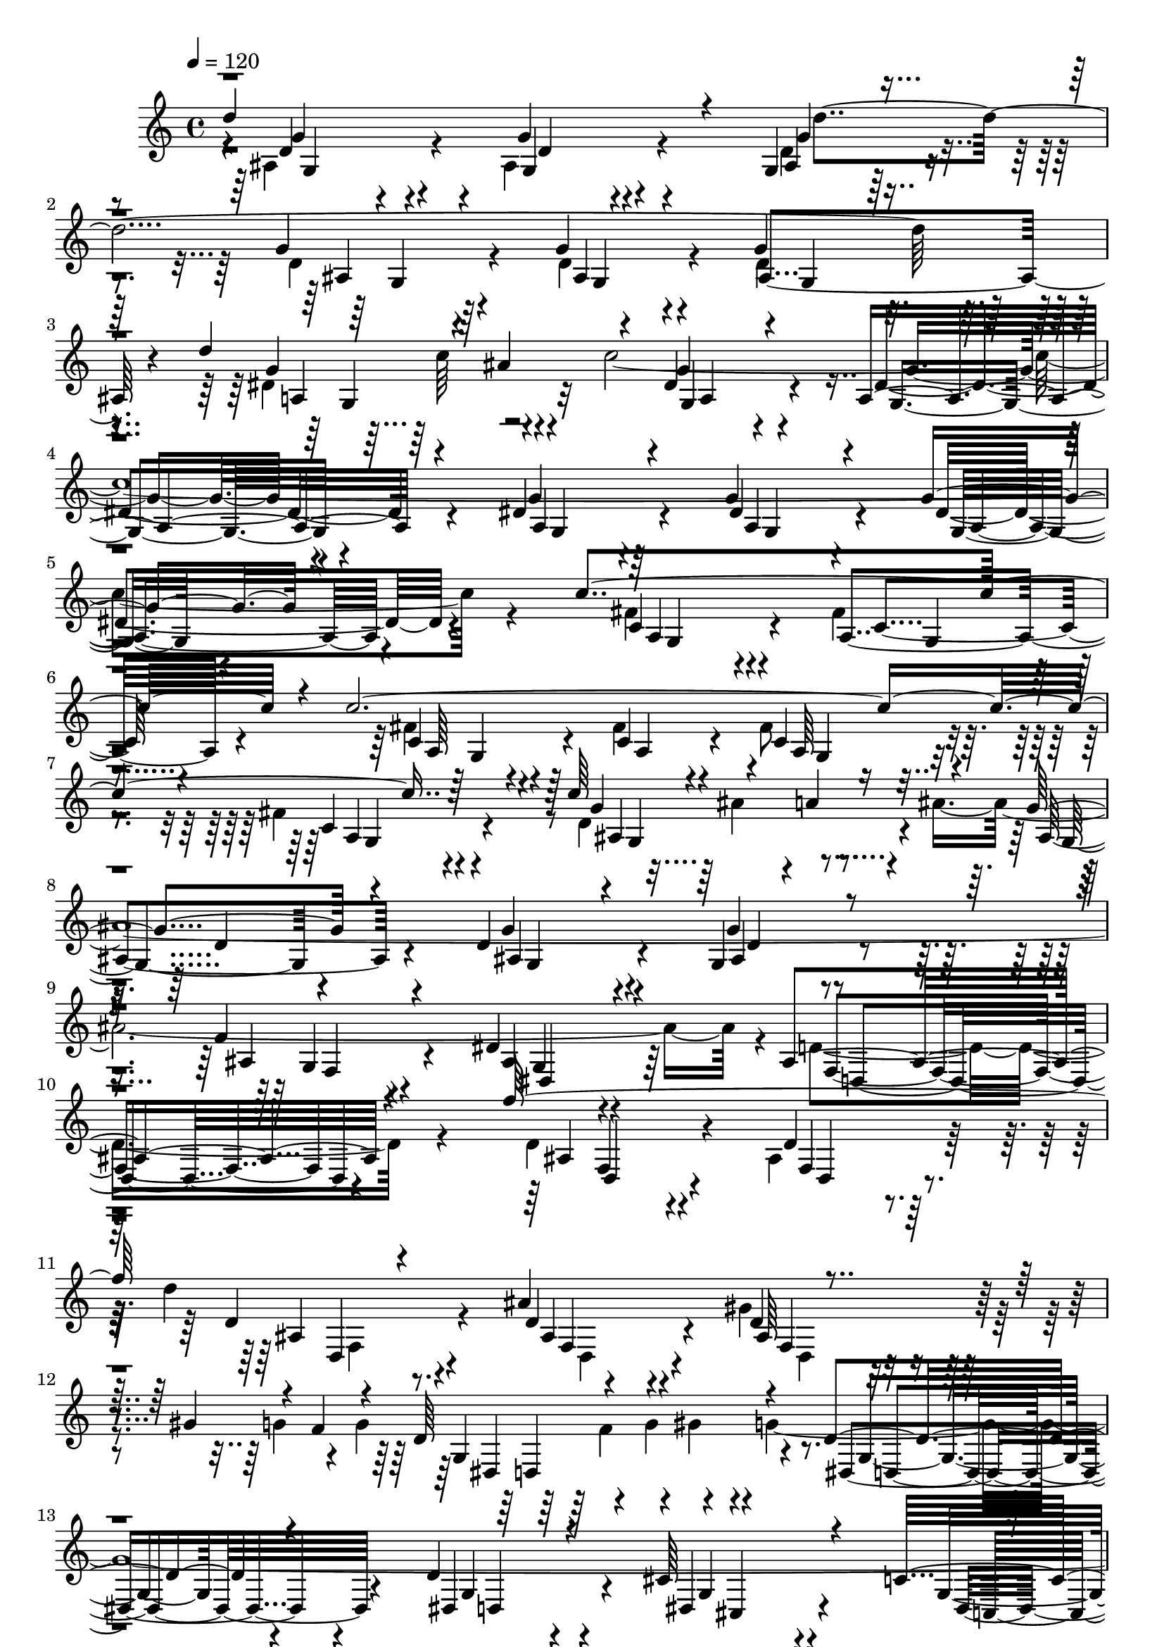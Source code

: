 % Lily was here -- automatically converted by C:\Program Files (x86)\LilyPond\usr\bin\midi2ly.py from C:\1\149.MID
\version "2.14.0"

\layout {
  \context {
    \Voice
    \remove "Note_heads_engraver"
    \consists "Completion_heads_engraver"
    \remove "Rest_engraver"
    \consists "Completion_rest_engraver"
  }
}

trackAchannelA = {


  \key c \major
    
  \time 4/4 
  

  \key c \major
  
  \tempo 4 = 120 
  
}

trackAchannelB = \relative c {
  \voiceThree
  d''4*1358/480 r4*93/480 g,,4*293/480 r4*370/480 g'4*336/480 r4*326/480 g4*364/480 
  r4*282/480 g4*322/480 r64*13 d'4*308/480 r4*114/480 ais4*306/480 
  r4*88/480 g4*378/480 r4*306/480 a,4*358/480 r4*274/480 dis4*354/480 
  r4*332/480 g4*294/480 r4*376/480 g4*202/480 r4*654/480 c4*1222/480 
  r4*212/480 c4*2298/480 r4*370/480 c64*11 r4*134/480 a4*266/480 
  r4*122/480 g4*428/480 r4*244/480 d4*370/480 r4*366/480 g,4*292/480 
  r4*382/480 f'4*311/480 r4*361/480 dis4*514/480 r4*244/480 ais4*532/480 
  r4*354/480 f''64*55 r4*386/480 ais,4*856/480 r4*428/480 gis4*328/480 
  r4*104/480 f4*194/480 r4*84/480 d64*21 r4*204/480 d4*492/480 
  r4*202/480 d4*374/480 r4*348/480 cis64*17 r4*284/480 c4*468/480 
  r4*384/480 b4*448/480 r4*316/480 d'4*1188/480 r4*250/480 b4*368/480 
  r4*272/480 b,,4*408/480 r4*304/480 b4*744/480 r4*114/480 f''32*5 
  r4*118/480 d4*212/480 r4*160/480 b4*522/480 r16 dis4*3286/480 
  r4*518/480 fis4*306/480 r4*368/480 fis4*376/480 r4*298/480 fis4*368/480 
  r64*9 fis4*436/480 r4*276/480 d,4*378/480 r4*276/480 c4*482/480 
  r4*280/480 a4*422/480 r4*322/480 a4*282/480 r4*176/480 c4*294/480 
  r4*196/480 g''4*352/480 r4*382/480 g4*260/480 r4*466/480 d4*736/480 
  r4*628/480 cis'4*327/480 r4*353/480 cis4*374/480 r4*260/480 cis4*424/480 
  r4*244/480 cis4*518/480 r4*202/480 a,4*336/480 r4*318/480 g8. 
  r4*288/480 d''4*402/480 r4*352/480 c,4*504/480 r4*276/480 ais'4*662/480 
  r4*166/480 d4*647/480 r4*177/480 cis4*711/480 r4*161/480 d,64*27 
  r4*244/480 a'4*456/480 r4*244/480 d,4*414/480 r4*268/480 g32*5 
  r4*460/480 d64*15 r4*312/480 a'4*442/480 r4*5/480 c128*15 r4*282/480 c4*542/480 
  r4*378/480 b4*428/480 r4*328/480 ais4*522/480 r4*372/480 a4*670/480 
  r4*214/480 d4*306/480 r4*106/480 b4*212/480 r4*288/480 e,4*768/480 
  r4*372/480 d'4*464/480 r4*204/480 d,,4*294/480 r4*182/480 c4*244/480 
  r4*176/480 ais4*305/480 r4*149/480 a,4*288/480 r4*162/480 g4*308/480 
  r4*216/480 f4*362/480 r8 e4*428/480 r4*482/480 d'''4*1358/480 
  r4*1276/480 d'16*11 r4*336/480 d4*2620/480 r4*244/480 f4*550/480 
  r4*282/480 dis4*362/480 r4*334/480 dis,16*5 r4*200/480 ais'4*340/480 
  r4*422/480 dis,4*178/480 r32*9 dis4*166/480 r4*560/480 a'4*448/480 
  r4*252/480 a4*248/480 r4*464/480 f'4*1974/480 r4*166/480 c4*536/480 
  r4*214/480 dis4*456/480 r64*11 ais,4*358/480 r4*404/480 a4*557/480 
  r4*33/480 d'4*1640/480 r4*286/480 ais,4*412/480 r4*370/480 d'4*458/480 
  r4*290/480 dis,4*548/480 r4*132/480 d'4*406/480 r4*278/480 a4*556/480 
  r4*112/480 c4*496/480 r4*256/480 ais4*438/480 r4*294/480 c4*476/480 
  r64*7 g4*424/480 r4*306/480 ais4*522/480 r4*200/480 a4*434/480 
  r4*140/480 f4*846/480 r4*316/480 f8. r64*13 ais,4*430/480 r4*18/480 dis'4*226/480 
  r4*178/480 dis64*17 r64*9 c4*606/480 r4*94/480 dis4*562/480 r4*154/480 f,4*768/480 
  r4*278/480 f4*342/480 r4*418/480 ais,4*308/480 r4*98/480 dis'4*154/480 
  r4*232/480 dis4*456/480 r4*284/480 c4*536/480 r4*164/480 dis4*426/480 
  r4*282/480 f4*516/480 r4*282/480 c4*470/480 r4*206/480 g'4*432/480 
  r32*5 d4*400/480 r4*356/480 f4*446/480 r4*254/480 c4*538/480 
  r4*174/480 g'4*408/480 r4*368/480 d4*436/480 r4*308/480 f4*462/480 
  r4*244/480 ais,4. r4*117/480 c4*2371/480 r4*296/480 g'4*476/480 
  r4*84/480 
  | % 61
  g4*1818/480 r4*384/480 ais4*340/480 r4*46/480 a4*192/480 r4*114/480 dis,,4*348/480 
  f'4*190/480 r4*96/480 f4*306/480 r4*34/480 g64*5 r4*136/480 g4*312/480 
  r4*12/480 a4*178/480 r4*108/480 a4*362/480 r4*294/480 ais4*448/480 
  r4*286/480 a,4*426/480 r4*226/480 g'8. r4*264/480 c,4*402/480 
  r4*256/480 f4*432/480 r4*296/480 ais,4*718/480 r4*97/480 c4*3339/480 
  r4*80/480 ais,,4*430/480 r4*290/480 ais''4 r4*238/480 ais4*356/480 
  r4*326/480 ais4*372/480 r4*324/480 ais4*418/480 r4*278/480 ais4*786/480 
  r4*42/480 c,,4*3616/480 r4*646/480 fis'4*1868/480 r4*260/480 e4*296/480 
  r4*28/480 d16 r4*204/480 e4*334/480 r4*292/480 fis4*528/480 r4*102/480 d,,4*634/480 
  r4*128/480 fis''4*371/480 r4*287/480 fis4*462/480 r4*374/480 fis4*424/480 
  r4*194/480 ais,,4*374/480 r4*326/480 ais'4*424/480 r4*466/480 fis'1 
  r8 e4*354/480 r4*362/480 g,,4*1246/480 r4*164/480 fis''4*284/480 
  r4*628/480 a,4*358/480 r4*366/480 fis'4*364/480 r4*16/480 c,4*316/480 
  r4*124/480 c4*342/480 r4*320/480 ais4*402/480 r4*36/480 a4*370/480 
  r32 c4*338/480 r4*234/480 a64*7 r4*178/480 fis''4*1810/480 r4*324/480 g,4*126/480 
  r64*7 fis'4*138/480 r4*200/480 fis4*1774/480 r4*136/480 e4*392/480 
  r4*358/480 fis4*1778/480 r4*292/480 ais,4*522/480 r4*260/480 fis'4*440/480 
  r4*256/480 ais,,4*664/480 r4*354/480 e''4*76/480 r4*232/480 ais,64*17 
  r4*168/480 a4*286/480 r4*92/480 e'4*54/480 r4*280/480 e,,4*804/480 
  r4*24/480 fis''4*574/480 r4*272/480 g4*348/480 r4*18/480 gis4*126/480 
  r4*200/480 gis4*388/480 r4*304/480 a4*428/480 r4*354/480 d32*7 
  r32*5 cis4*434/480 r4*226/480 d4*374/480 r4*278/480 cis4*392/480 
  r4*298/480 d4*432/480 r4*272/480 cis4*378/480 r4*384/480 d4*418/480 
  r4*476/480 cis64*21 r4*18/480 g,,4*190/480 r4*58/480 g'4*108/480 
  r4*18/480 ais4*530/480 r4*248/480 cis'4*204/480 r4*178/480 cis4*402/480 
  r4*332/480 d4*424/480 r4*332/480 cis4*324/480 r4*308/480 d4*322/480 
  r4*16/480 cis64*5 r4*174/480 cis4*418/480 r4*58/480 g,,4*220/480 
  r4*66/480 dis'4*116/480 r4*6/480 a'4*178/480 r4*34/480 d4*296/480 
  r4*162/480 b4*538/480 r4*312/480 c'4*112/480 r4*228/480 c4*332/480 
  r4*3/480 b4*71/480 r4*248/480 dis,4*272/480 r4*72/480 c'4*80/480 
  r4*248/480 dis,4*214/480 r4*146/480 b'4*78/480 r4*262/480 dis,4*200/480 
  r4*218/480 c'4*940/480 r4*44/480 b4*74/480 r4*276/480 dis,4*382/480 
  r4*338/480 c'4*366/480 r4*58/480 b4*78/480 r4*242/480 b4*324/480 
  r4*52/480 c4*66/480 r4*276/480 c4*322/480 r4*8/480 b4*77/480 
  r4*299/480 b4*414/480 r4*20/480 c4*1452/480 r4*282/480 a4*412/480 
  r32*5 ais4*376/480 r4*293/480 a4*325/480 r4*8/480 ais4*148/480 
  r4*220/480 ais4*282/480 r4*68/480 a4*114/480 r4*266/480 a4*414/480 
  r4*106/480 d,,,4*706/480 r4*370/480 e'''4*190/480 r4*202/480 e4*250/480 
  r4*250/480 f4*62/480 r4*274/480 f4*304/480 r4*320/480 e4*488/480 
  r4*278/480 f4*414/480 r4*260/480 e4*176/480 r4*196/480 f4*38/480 
  r4*118/480 dis,,,4*528/480 r64*11 a'''4*154/480 r4*232/480 a4*204/480 
  r4*68/480 g,4*156/480 r4*28/480 gis4*170/480 r4*6/480 g4*2252/480 
  r4*356/480 g'4*56/480 r4*168/480 b,,,4*552/480 r4*324/480 cis'''4*226/480 
  r4*144/480 cis4*440/480 r4*342/480 d4*358/480 r4*296/480 cis4*352/480 
  r4*276/480 d4*456/480 r64*9 cis4*404/480 r4*46/480 f,,4*38/480 
  r4*14/480 d''4*44/480 r4*256/480 c,,,4*226/480 r4*326/480 dis'4*230/480 
  r4*32/480 d32. r4*102/480 fis'4*296/480 r4*26/480 g4*168/480 
  r4*80/480 dis,4*2688/480 r4*40/480 dis'4*462/480 r4*136/480 c,4*538/480 
  r4*352/480 d4*692/480 r4*6/480 a'4*458/480 r8 a4*372/480 r4*278/480 cis,4*644/480 
  r4*46/480 g''4*244/480 r4*68/480 fis4*368/480 r4*308/480 g4*248/480 
  r4*104/480 fis,4*162/480 r4*106/480 g' r4*78/480 fis4*170/480 
  r32. dis,4*786/480 r4*640/480 ais'4*408/480 r4*252/480 ais4*328/480 
  r4*408/480 b4*646/480 r4*84/480 d4*290/480 r4*352/480 gis,4*544/480 
  r4*70/480 g4*676/480 r4*10/480 d'4*200/480 r4*128/480 d'4*244/480 
  r4*132/480 c4*194/480 r4*116/480 b4*224/480 r4*98/480 d4*284/480 
  r4*108/480 c4*184/480 r4*132/480 b4*236/480 r4*76/480 c4*254/480 
  r4*22/480 gis,4*674/480 r4*644/480 dis'4*548/480 r4*108/480 dis4*146/480 
  r4*560/480 c4*2616/480 r4*218/480 dis,4*344/480 d'4*254/480 r4*76/480 c4*232/480 
  r4*104/480 g''4*502/480 r4*182/480 a,,4*242/480 r4*110/480 ais4*106/480 
  r4*290/480 g''64*21 r4*156/480 d,4*288/480 r4*80/480 c4*368/480 
  r4*114/480 g''4*722/480 r4*102/480 fis4*558/480 r4*122/480 g4*296/480 
  r4*64/480 g,4*902/480 r4*218/480 g4*374/480 r4*348/480 g4*538/480 
  r4*182/480 g4*354/480 r4*418/480 d'4*528/480 r4*206/480 d4*518/480 
  r4*418/480 f4*588/480 r4*398/480 e4*454/480 r4*446/480 dis4*656/480 
  r4*456/480 ais,4*494/480 r4*602/480 g''4*386/480 r4*118/480 e4*244/480 
  r4*634/480 a,4*682/480 r32*11 g'4*976/480 r4*666/480 d,4*864/480 
  r4*316/480 d,4*404/480 r4*202/480 c,4*448/480 r4*266/480 ais''4*1622/480 
  r4*1312/480 g,4*4448/480 
}

trackAchannelBvoiceB = \relative c {
  \voiceTwo
  r4*8/480 ais'4*550/480 r4*246/480 ais4*412/480 r4*236/480 d4*298/480 
  r4*368/480 d4*338/480 r64*11 d4*352/480 r4*290/480 d4*328/480 
  r4*404/480 dis4*500/480 r4*134/480 c'4*3148/480 r4*544/480 fis,4*446/480 
  r4*280/480 fis4*378/480 r4*346/480 fis4*310/480 r64*11 fis4*310/480 
  r4*320/480 fis8 r4*468/480 fis4*170/480 r4*522/480 d4*402/480 
  r4*232/480 ais'4*3684/480 r4*36/480 d,4*554/480 r4*336/480 d4*394/480 
  r4*324/480 ais4*392/480 r64*9 d'4*830/480 r4*462/480 gis,4*486/480 
  r4*408/480 g4*202/480 r4*124/480 g4*244/480 r4*194/480 g4*152/480 
  r4*156/480 g4*3244/480 r4*28/480 g,4*426/480 r4*368/480 g4*272/480 
  r4*458/480 b4*303/480 r4*63/480 b'4*212/480 r4*108/480 b,4*341/480 
  r4*293/480 g4*436/480 r4*280/480 g4*670/480 r4*412/480 dis'4*222/480 
  r4*154/480 dis4*262/480 r4*6/480 d4*256/480 r4*137/480 f4*281/480 
  r4*6/480 b,4*392/480 r4*262/480 d4*437/480 r4*215/480 d4*464/480 
  r4*380/480 c4*410/480 r4*434/480 c,4*3062/480 r64*11 fis'4*614/480 
  r4*50/480 g4*556/480 r4*216/480 g,4*526/480 r4*202/480 g4*638/480 
  r4*24/480 ais,4*1742/480 r4*12/480 g'4*182/480 r4*512/480 g4*3034/480 
  r4*319/480 cis'4*393/480 r4*258/480 d4*442/480 r4*208/480 e,,4*424/480 
  r4*332/480 d''4*546/480 r4*238/480 a,4*396/480 r4*432/480 e'4*574/480 
  r4*254/480 a4*564/480 r4*130/480 d4*138/480 r4*166/480 a32*11 
  r4*272/480 d,4*376/480 r4*324/480 g4*406/480 r4*276/480 d4*302/480 
  r4*446/480 fis,4*1712/480 r4*22/480 g'4*588/480 r4*334/480 d4*458/480 
  r4*290/480 cis4*718/480 r4*162/480 f,4*430/480 r4*468/480 e'4*722/480 
  r16. a4*492/480 r4*24/480 d4*322/480 r4*299/480 f,4*443/480 r4*236/480 d,,4*290/480 
  r4*172/480 d''4*504/480 r4*378/480 a,4*254/480 r4*190/480 g4*294/480 
  r4*234/480 f4*334/480 r4*265/480 e4*403/480 r4*526/480 d4*1044/480 
  r4*1606/480 ais'''4*498/480 r4*396/480 ais4*362/480 r4*386/480 ais4*344/480 
  r4*394/480 ais4*290/480 r4*416/480 ais8. r4*322/480 ais4*304/480 
  r4*458/480 g4*526/480 r4*280/480 c,4*274/480 r4*52/480 d'4*134/480 
  r4*214/480 ais,4*618/480 r4*212/480 g'4*278/480 r4*454/480 ais4*254/480 
  r4*464/480 ais4*236/480 r4*496/480 dis,8. r4*337/480 f4*131/480 
  r4*616/480 a4*380/480 r4*328/480 a4*382/480 r4*310/480 f4*186/480 
  r4*538/480 a4*384/480 r4*366/480 ais,4*512/480 r4*254/480 d'4*362/480 
  r4*398/480 f,4*670/480 r4*186/480 ais4*454/480 r4*288/480 dis,4*508/480 
  r4*40/480 dis'4*820/480 r4*342/480 dis,4*542/480 r4*198/480 c'4*438/480 
  r4*256/480 d,4*468/480 r4*208/480 d4*508/480 r4*160/480 ais4*554/480 
  r4*198/480 g'4*426/480 r4*312/480 c,64*17 r4*170/480 c4*502/480 
  r4*238/480 dis,4*448/480 r4*282/480 c'4*496/480 r4*296/480 ais4*634/480 
  r4*290/480 ais4*424/480 r4*320/480 f'4*602/480 r4*274/480 ais,4*552/480 
  r4*224/480 f'4*546/480 r4*146/480 ais,4*468/480 r4*424/480 ais4*562/480 
  r4*301/480 ais4*249/480 r4*508/480 f'4*424/480 r4*416/480 g4*518/480 
  r4*188/480 f4*486/480 r4*212/480 ais,4*372/480 r4*332/480 ais4*584/480 
  r4*216/480 a4*378/480 r32*5 g'4*524/480 r4*196/480 ais,4*514/480 
  r4*243/480 ais4*607/480 r4*104/480 f'4*266/480 r4*64/480 g'4*200/480 
  r16. g,4*472/480 r4*302/480 ais,4*438/480 r4*304/480 f'4*546/480 
  r4*170/480 e4*688/480 r4*152/480 ais4*524/480 r4*262/480 ais4*790/480 
  r4*688/480 f4*58/480 r64*17 dis,,4*246/480 r4*140/480 ais''4*88/480 
  r4*674/480 ais'4*440/480 r4*234/480 ais,4*652/480 r4*116/480 ais'64*19 
  r4*108/480 a'4*412/480 r4*232/480 a,4*396/480 r4*222/480 ais64*15 
  r4*168/480 a4*444/480 r4*205/480 ais4*625/480 r4*109/480 a'4*385/480 
  r4*268/480 ais,4*283/480 r4*35/480 c4*110/480 r4*206/480 a,32*11 
  r4*4/480 ais4*424/480 r4*292/480 ais4*882/480 r4*680/480 ais'4*506/480 
  r4*236/480 dis,4*668/480 r4*228/480 dis4*322/480 r4*86/480 ais'4*1074/480 
  r4*280/480 d,4*466/480 r4*250/480 d4*282/480 r4*404/480 d4*298/480 
  r4*404/480 d4*348/480 r4*335/480 f4*612/480 r4*963/480 a32*5 
  r4*350/480 a4*342/480 r4*318/480 a4*288/480 r4*380/480 a4*250/480 
  r4*522/480 dis,4*290/480 r4*482/480 d4*351/480 r4*391/480 a4*158/480 
  r4*506/480 a4*184/480 r4*192/480 e'4*122/480 r4*222/480 a,4*142/480 
  r4*500/480 d,4*1004/480 r4*76/480 g'4*946/480 r4*10/480 a,4*340/480 
  r4*302/480 a4*476/480 r8. c,4*340/480 r4*310/480 e'4*382/480 
  r4*276/480 e4*392/480 r4*14/480 g,,4*526/480 r4*8/480 d4*3069/480 
  r4*119/480 fis''4*284/480 r4*138/480 a4*402/480 r4*276/480 d,,,4*610/480 
  r4*248/480 fis''4*370/480 r4*356/480 a,4*408/480 
  | % 80
  r4*416/480 fis'32*7 r4*272/480 e4*498/480 r4*348/480 e4*492/480 
  r4*470/480 d,,4*1564/480 r4*154/480 e''4*148/480 r4*254/480 e4*374/480 
  r4*306/480 a,,4*1296/480 g4*1344/480 r4*26/480 fis4*1118/480 
  r4*186/480 ais'64*17 r4*250/480 e'4*344/480 r4*8/480 fis4*110/480 
  r4*322/480 a,4*492/480 r4*208/480 g4*452/480 r4*170/480 a64*13 
  r4*326/480 g,4*654/480 r4*4/480 fis''4*380/480 r64*11 d4*350/480 
  r4*32/480 fis4*174/480 r4*294/480 a,4*436/480 r4*2/480 g'4*172/480 
  r4*246/480 fis4*414/480 r4*284/480 d64*13 r4*294/480 d4*406/480 
  r4*352/480 dis4*478/480 r4*238/480 dis4*502/480 r4*160/480 gis4*478/480 
  r4*166/480 gis4*522/480 r4*176/480 a4*440/480 r4*262/480 a4*354/480 
  r4*4/480 d4*194/480 r4*204/480 fis,4*560/480 r4*356/480 fis4*1338/480 
  r4*848/480 g4*402/480 r4*326/480 ais64*15 r4*298/480 ais4*274/480 
  r4*28/480 d4*116/480 r4*230/480 ais4*214/480 r4*456/480 ais4*364/480 
  r64*7 c,,4*176/480 r4*586/480 c'4*134/480 r4*156/480 b'4*58/480 
  r4*92/480 c,4*2944/480 r4*31/480 b'4*233/480 r4*232/480 g,,4*636/480 
  r4*656/480 b''4*394/480 r4*310/480 dis,4*248/480 r4*498/480 dis4*228/480 
  r4*490/480 dis4*172/480 r4*534/480 dis4*226/480 r4*320/480 g,,4*442/480 
  r4*56/480 c'4*432/480 r4*54/480 a64*9 r4*363/480 d4*423/480 r4*298/480 g4*436/480 
  r4*232/480 g4*290/480 r4*408/480 g4*436/480 r4*306/480 g4*302/480 
  r4*88/480 ais4*72/480 r4*98/480 f,,64*23 r4*721/480 ais''4*409/480 
  r4*436/480 ais4*202/480 r4*84/480 e'4*162/480 r4*190/480 ais,4*354/480 
  r4*54/480 f'4*124/480 r4*228/480 ais,4*286/480 r4*80/480 e'4*138/480 
  r4*166/480 ais,4*82/480 r4*526/480 ais,,4*464/480 r4*312/480 g'4*380/480 
  r4*3/480 fis4*303/480 r4*88/480 ais'4*142/480 r64*7 ais8 r4*108/480 a4*158/480 
  r4*182/480 ais,4*282/480 r4*74/480 ais'4*132/480 r4*184/480 ais4*352/480 
  r4*348/480 fis4*372/480 r4*338/480 d,,64*17 r4*688/480 g''4*368/480 
  r4*32/480 d'4*144/480 r8 b4*76/480 r4*208/480 cis4*202/480 r4*170/480 b4*322/480 
  g,64*7 r4*102/480 g'4*514/480 r4*218/480 b4*338/480 r4*438/480 gis,,4*66/480 
  r4*74/480 c4*218/480 r4*308/480 fis'4*144/480 r4*200/480 g,4*454/480 
  r4*252/480 g'32*7 r4*284/480 fis4*342/480 r4*28/480 g4*162/480 
  r4*172/480 g4*356/480 r4*354/480 d64*13 r4*414/480 c,,4*680/480 
  r4*488/480 a''4*314/480 r8. dis,4*738/480 r4*624/480 a'4*198/480 
  r4*134/480 a'4*256/480 r4*104/480 g,4*132/480 r4*175/480 fis4*157/480 
  r4*84/480 ais,,4*264/480 r4*171/480 g''4*139/480 r64*7 fis'4*260/480 
  r4*16/480 g,4*48/480 r4*212/480 g'4*134/480 r4*62/480 ais,4*494/480 
  r4*264/480 ais64*13 r4*282/480 cis,4*596/480 r4*56/480 d4*372/480 
  r4*358/480 f,64*9 r4*24/480 b''4*2750/480 r4*340/480 c,4*152/480 
  r4*156/480 b4*114/480 r4*206/480 dis,,4*230/480 r4*156/480 c''4*128/480 
  r4*200/480 b4*166/480 r4*138/480 c4*94/480 r4*222/480 dis4*296/480 
  r4*92/480 c'32*35 r4*142/480 c,,4*2542/480 r4*292/480 dis' r4*48/480 fis4*368/480 
  r4*303/480 g128*37 r4*126/480 g'4*400/480 r4*354/480 a,4*672/480 
  r4*108/480 dis4*728/480 r4*126/480 a4*646/480 r16. a64*19 r4*214/480 dis,,4*3278/480 
  r4*316/480 g'4*498/480 r4*230/480 g4*184/480 r4*218/480 f'4*282/480 
  r4*266/480 g,64*25 r4*228/480 ais4*666/480 r4*252/480 a4*1122/480 
  r4*442/480 c,4*656/480 r4*12/480 d4*2516/480 r4*163/480 g64*13 
  r128*37 g,4*468/480 r4*222/480 ais4*902/480 r4*278/480 g'4*950/480 
  r4*370/480 g4*1646/480 r4*1288/480 g,,,4*5062/480 
}

trackAchannelBvoiceC = \relative c {
  r4*12/480 d'4*302/480 r4*498/480 g4*232/480 r4*408/480 ais,4*394/480 
  r4*280/480 ais4*380/480 r4*282/480 ais4*410/480 r4*230/480 ais4*426/480 
  r4*308/480 g'4*502/480 r4*286/480 dis4*398/480 r4*288/480 dis4*358/480 
  r4*282/480 g4*294/480 r64*13 dis4*344/480 r4*332/480 dis4*238/480 
  r4*624/480 c4*394/480 r4*356/480 a4*386/480 r4*320/480 c4*190/480 
  r4*442/480 c4*244/480 r4*386/480 c4*190/480 r4*516/480 c4*106/480 
  r4*580/480 g'4 r4*347/480 ais,4*437/480 r4*234/480 g'4*382/480 
  r4*362/480 g4*268/480 r4*402/480 ais,4*334/480 r4*350/480 ais4*358/480 
  r4*402/480 f4*498/480 r4*391/480 ais4*443/480 r4*282/480 d4*306/480 
  r4*372/480 d4*286/480 r8. d4*376/480 r4*284/480 d4*504/480 r4*804/480 g,4*602/480 
  r4*248/480 dis4*506/480 r4*178/480 dis4*534/480 r4*196/480 dis4*428/480 
  r4*352/480 g4*366/480 r4*488/480 d4*428/480 r4*368/480 b'4*226/480 
  r4*497/480 d,4*295/480 r4*400/480 d4*326/480 r4*299/480 b'4*429/480 
  r4*284/480 b4*734/480 r4*914/480 g4*496/480 r4*250/480 b,4*350/480 
  r4*326/480 g'4*368/480 r4*302/480 g64*11 r4*496/480 g4*364/480 
  r4*1168/480 a4*306/480 r4*362/480 a4*378/480 r32*5 a4*354/480 
  r4*284/480 d4*384/480 r4*336/480 a32*5 r4*28/480 c,8 r4*92/480 g'4*566/480 
  r4*208/480 g'4*466/480 r4*258/480 g4*588/480 r4*342/480 g,4*410/480 
  r4*338/480 d'4*280/480 r4*434/480 g4*792/480 r4*587/480 a4*292/480 
  r4*395/480 a4*338/480 r4*298/480 e4*284/480 r4*380/480 a4*410/480 
  r4*302/480 e4*374/480 r4*268/480 d4*470/480 r4*178/480 d4*580/480 
  r4*184/480 e4*536/480 r4*244/480 d'4*528/480 r4*298/480 a4*632/480 
  r4*196/480 e4*564/480 r4*532/480 ais,4*2586/480 r4*394/480 a'4*452/480 
  r4*316/480 d,4*188/480 r4*768/480 d4*488/480 r4*430/480 f4*504/480 
  r4*250/480 e4*896/480 r4*384/480 g,4*502/480 r4*28/480 a4*1994/480 
  r4*10/480 a'4*374/480 r4*766/480 c,,,4*292/480 r4*128/480 ais4*296/480 
  r4*176/480 d''4*608/480 r4*351/480 d4*895/480 r4*634/480 a4*1284/480 
  r4*1364/480 f'4*456/480 r4*456/480 d4*188/480 r4*552/480 ais64*9 
  r4*472/480 ais4*252/480 r4*456/480 f'64*9 r4*422/480 f16. r4*554/480 ais4*606/480 
  r4*201/480 ais,4*214/480 r4*459/480 c4*620/480 r4*214/480 dis4*232/480 
  r4*500/480 g4*198/480 r4*522/480 g4*204/480 r4*526/480 c,4*366/480 
  r4*340/480 c4*194/480 r4*546/480 f4*374/480 r4*332/480 dis4*216/480 
  r4*478/480 a'4*356/480 r4*367/480 f4*288/480 r128*31 ais4*566/480 
  r4*204/480 f4*460/480 r4*290/480 c'8 r4*166/480 dis4*196/480 
  r4*266/480 f,4*373/480 r4*363/480 ais,4*528/480 r4*385/480 g4*266/480 
  r4*93/480 ais'4*314/480 r4*122/480 c,4*448/480 r32*5 g4*366/480 
  r4*316/480 c4*454/480 r4*226/480 c4*517/480 r4*145/480 d4*557/480 
  r128*13 d4*542/480 r64*7 g,4*392/480 r32*5 ais4*546/480 r4*170/480 c4*404/480 
  r4*327/480 a128*29 r4*366/480 d,4*654/480 r4*268/480 d4*292/480 
  r4*454/480 d4*502/480 r4*362/480 g'4*582/480 r4*198/480 a,4*516/480 
  r16. g'4*478/480 r4*426/480 d,4*578/480 r4*292/480 d4*228/480 
  r4*520/480 d4*346/480 r4*486/480 dis4*494/480 r4*204/480 f4*638/480 
  r32 g'4*496/480 r64*7 f4*622/480 r4*190/480 f4*280/480 r4*32/480 g'4*196/480 
  r4*158/480 ais,,4*490/480 r4*228/480 g'4*564/480 r4*194/480 f4*530/480 
  r4*200/480 a,4*376/480 r4*316/480 ais4*436/480 r4*336/480 g'4*582/480 
  r4*168/480 ais,64*15 r4*256/480 ais4*880/480 f4*622/480 r4*126/480 c'4*496/480 
  r4*216/480 a'4*538/480 r4*226/480 a4*104/480 r4*856/480 g4*204/480 
  r4*552/480 g4*522/480 r4*158/480 dis4*342/480 r4*423/480 d'4*527/480 
  r4*148/480 c4*452/480 r4*198/480 f,4*460/480 r4*152/480 ais,4*704/480 
  r4*222/480 ais''4*226/480 r4*122/480 d,4*572/480 r4*166/480 c32*7 
  r4*232/480 g4*236/480 r4*391/480 f4*417/480 r4*238/480 f4*552/480 
  r4*177/480 g,4*782/480 r4*29/480 ais'4*558/480 r4*186/480 d,4*768/480 
  r4*871/480 f4*322/480 r4*369/480 ais,,,4*638/480 r4*448/480 f'''4*434/480 
  r4*274/480 f4*276/480 r4*408/480 f4*260/480 r4*456/480 f4*350/480 
  r4*313/480 d4*670/480 r4*923/480 dis4*232/480 r4*418/480 c4*196/480 
  r4*458/480 c4*206/480 r4*470/480 dis4*206/480 r4*552/480 a'4*222/480 
  r4*560/480 a,4*402/480 r4*326/480 d4*204/480 r4*463/480 d4*387/480 
  r4*982/480 g,,4*1214/480 r4*144/480 d'4*1818/480 r64*11 a'4*312/480 
  r4*344/480 d,4*1342/480 r64*7 a'4*514/480 r4*278/480 a4*182/480 
  r4*458/480 d4*434/480 r4*284/480 a64*11 r4*3/480 d4*95/480 r128*19 e4*389/480 
  r4*400/480 ais,4*916/480 r4*622/480 d4*348/480 r4*394/480 d4*426/480 
  r4*376/480 d4*310/480 r4*20/480 ais,4*216/480 r4*158/480 d4*110/480 
  r4*88/480 d4*1202/480 r4*412/480 a'4*402/480 r4*326/480 a4*272/480 
  r8. ais,4*1424/480 r4*6/480 a'4*383/480 r4*279/480 a4*218/480 
  r4*368/480 ais4*481/480 r4*167/480 ais4*590/480 r4*184/480 a4*398/480 
  r4*268/480 d4*314/480 r4*328/480 d,4*1892/480 r4*4/480 e'4*112/480 
  r8 e4*416/480 r4*186/480 fis4*440/480 r4*282/480 e4*312/480 r4*3/480 fis4*149/480 
  r4*190/480 d4*304/480 r4*408/480 ais4*526/480 r4*328/480 d4*514/480 
  r4*344/480 d4*310/480 r4*412/480 fis4*326/480 r64*11 fis4*484/480 
  r4*308/480 g4 r4*214/480 g4*334/480 r4*320/480 e4*428/480 r4*214/480 e4*436/480 
  r4*260/480 f4*484/480 r4*220/480 f4*516/480 r4*252/480 ais4*530/480 
  r4*386/480 ais4*1392/480 r32*13 ais4*366/480 r4*359/480 g4*369/480 
  r64 cis4*166/480 r4*194/480 g4*246/480 r4*396/480 g4*148/480 
  r4*528/480 g4*458/480 r4*1532/480 dis4*432/480 r4*275/480 dis4*311/480 
  r4*364/480 b'4*316/480 r4*334/480 c4*310/480 r4*430/480 a4*260/480 
  r4*218/480 a,,4*684/480 r4*606/480 a''4*352/480 r4*336/480 fis4*314/480 
  r4*432/480 a4*356/480 r4*356/480 a4*382/480 r4*336/480 a4*340/480 
  r4*230/480 ais,4*468/480 r4*286/480 ais'4*190/480 r4*174/480 a'4*228/480 
  r4*244/480 g4*416/480 r4*288/480 d4*396/480 r4*282/480 d4*152/480 
  r4*544/480 d4*218/480 r4*1162/480 ais,4*658/480 r4*676/480 d''8 
  r4*602/480 d4*68/480 r64*19 d4*78/480 r4*686/480 d4*72/480 r4*594/480 d4*64/480 
  r4*632/480 dis,4*414/480 r4*1396/480 ais'4*398/480 r4*290/480 a'4*176/480 
  r4*504/480 ais,4*338/480 r4*370/480 ais4*100/480 r4*650/480 g,4*456/480 
  r4*684/480 b''4*78/480 r4*724/480 g4*368/480 r4*272/480 b,8. 
  r4*272/480 b'4*320/480 r4*40/480 cis4*174/480 r4*194/480 f,4*378/480 
  r4*438/480 g,,4*174/480 r4*798/480 d'4*222/480 r4*144/480 f4*230/480 
  r4*114/480 g64*15 r4*260/480 g4*404/480 r4*302/480 c4*446/480 
  r4*260/480 g4*248/480 r4*566/480 fis4*2992/480 r128*35 a4*123/480 
  r4*258/480 d,4*158/480 r4*414/480 a''4*248/480 r4*528/480 ais,4*266/480 
  r4*314/480 a'32 r4*118/480 g4*2764/480 r4*702/480 g,4*488/480 
  r4*164/480 d'4*200/480 r16. b4*748/480 r128*11 fis128*45 r4*68/480 g4*208/480 
  r4*398/480 d'4*260/480 r4*452/480 dis4*232/480 r4*424/480 b'4*154/480 
  r4*66/480 d4*52/480 r4*104/480 c,4*1866/480 r4*962/480 fis'4*472/480 
  r16. fis,4*530/480 r4*130/480 fis4*426/480 r4*174/480 fis'4*430/480 
  r4*222/480 fis4*438/480 r8 c,4*222/480 r4*124/480 ais64*9 r4*61/480 a,4*277/480 
  r4*78/480 ais4*96/480 r4*302/480 f''4*358/480 r4*64/480 dis32*5 
  r4*58/480 g'4*650/480 r4*206/480 d4*582/480 r4*248/480 d4*386/480 
  r4*506/480 dis,4*3368/480 r4*132/480 b4*1670/480 r4*6/480 c4*3006/480 
  r4*1062/480 a'4*1054/480 r4*348/480 d4*544/480 r4*781/480 d4*798/480 
  r4*142/480 g,,,4*253/480 r4*438/480 f'4*338/480 r4*260/480 dis,4*382/480 
  r4*200/480 ais''4*982/480 r4*344/480 ais,4*586/480 r4*436/480 a4*624/480 
  r4*1282/480 g''64*169 
}

trackAchannelBvoiceD = \relative c {
  r4*12/480 g''4*474/480 r4*328/480 g,4*304/480 r4*334/480 g'4*404/480 
  r4*278/480 g,4*325/480 r4*337/480 g4*408/480 r4*228/480 g4*380/480 
  r4*362/480 a4*496/480 r32*5 g4*316/480 r4*352/480 g4*304/480 
  r4*336/480 a4*358/480 r4*326/480 a4*342/480 r4*336/480 g16 r4*756/480 a4*430/480 
  r4*312/480 c4*350/480 r4*352/480 a64*11 r4*298/480 a4*314/480 
  r4*320/480 a64*7 r4*494/480 a4*188/480 r4*497/480 ais4*481/480 
  r4*346/480 g4*400/480 r4*268/480 ais4*408/480 r4*340/480 ais4*314/480 
  r4*366/480 g4*268/480 r4*410/480 g4*338/480 r4*418/480 d4*494/480 
  r4*408/480 f4*386/480 r4*329/480 f4*334/480 r128*23 ais4*342/480 
  r4*302/480 ais4*418/480 r4*236/480 ais64*17 r4*799/480 dis,4*678/480 
  r4*175/480 g4*454/480 r4*232/480 g4*262/480 r4*464/480 g4*348/480 
  r4*441/480 dis4*446/480 r4*409/480 b4*394/480 r4*392/480 b4*236/480 
  r4*485/480 b4*297/480 r4*401/480 b4*305/480 r4*324/480 d4*410/480 
  r4*302/480 d64*25 r4*894/480 b4*488/480 r4*261/480 dis4*382/480 
  r4*296/480 dis4*432/480 r4*235/480 d4*432/480 r4*399/480 dis4*464/480 
  r4*1071/480 d'4*290/480 r4*384/480 d4*353/480 r4*329/480 d4*338/480 
  r4*280/480 a4*454/480 r4*276/480 d4*286/480 r4*378/480 d4*550/480 
  r4*232/480 d4*486/480 r4*234/480 d4*604/480 r4*326/480 d4*396/480 
  r4*342/480 g,4*254/480 r4*1840/480 e'4*295/480 r4*385/480 e4*258/480 
  r4*382/480 a4*302/480 r4*364/480 e4*434/480 r4*278/480 a4*256/480 
  r4*42/480 g,4*230/480 r4*110/480 a'4*472/480 r16. a4*836/480 
  r4*314/480 ais,64*15 r4*280/480 g4*554/480 r4*1858/480 d''4*4066/480 
  r4*642/480 g,,4*2558/480 r4*876/480 a'4*672/480 r4*1392/480 d,4*224/480 
  r4*908/480 f,4*506/480 r64*13 f64*21 r4*314/480 f4*972/480 r4*554/480 f4*1116/480 
  r4*1538/480 ais4*478/480 r4*430/480 f'4*254/480 r4*484/480 f4*298/480 
  r4*446/480 d4*184/480 r4*520/480 ais4*284/480 r4*408/480 d4*182/480 
  r128*37 dis4*479/480 r4*328/480 dis4*250/480 r4*466/480 d'4*218/480 
  r4*118/480 f4*168/480 r4*289/480 ais,,4*138/480 r4*593/480 ais4*220/480 
  r4*502/480 c4*158/480 r4*572/480 f4*391/480 r4*319/480 dis4*84/480 
  r4*650/480 c4*230/480 r4*472/480 f4*294/480 r4*406/480 dis4*142/480 
  r4*576/480 dis4*196/480 r4*564/480 d4*438/480 r4*327/480 d4*297/480 
  r4*32/480 c'4*142/480 r4*279/480 ais4*667/480 r4*206/480 d,4*346/480 
  r4*386/480 g,4*479/480 r4*430/480 dis'4*401/480 r4*404/480 a4*444/480 
  r4*296/480 a4*295/480 r4*41/480 d'4*160/480 r4*184/480 a,4*457/480 
  r4*229/480 a4*334/480 r4*336/480 g'4*524/480 r4*226/480 g,4*426/480 
  r4*314/480 ais4*408/480 r4*294/480 g4*394/480 r4*322/480 a4*424/480 
  r4*308/480 f4*290/480 r4*28/480 f'4*78/480 r4 f'4*2212/480 r4*246/480 dis,,64*19 
  r4*202/480 f4*650/480 r4*44/480 dis4*686/480 r4*260/480 f''4*2050/480 
  r4*365/480 ais,,4*456/480 r4*245/480 a32*7 r4*278/480 dis,4*710/480 
  r4*14/480 d4*534/480 r4*251/480 f4*357/480 r4*312/480 dis4*706/480 
  r4*19/480 g4*686/480 r4*87/480 d32*9 r128*11 f4*436/480 r4*273/480 dis4*778/480 
  r4*6/480 g4*758/480 r4*296/480 ais'4*236/480 r4*154/480 g,4*796/480 
  r64 f'4*672/480 r4*112/480 f4*526/480 r4*194/480 f4*594/480 r16. c16 
  r4*822/480 dis,4*54/480 r4*703/480 ais'4*605/480 r4*74/480 ais'4*254/480 
  r4*74/480 ais'4*236/480 r4*208/480 d,,4*610/480 r4*56/480 c4*656/480 
  r4*2/480 a4*666/480 r4*559/480 c'4*463/480 r4*208/480 d,4*646/480 
  r4*76/480 dis4*421/480 r4*229/480 ais4*292/480 r4*356/480 dis,4*418/480 
  r4*234/480 d4*846/480 r4*214/480 c''4*354/480 r4*128/480 f,4*578/480 
  r4*160/480 f,4*334/480 r4*410/480 f'4*592/480 r4*296/480 a4*266/480 
  r4*4848/480 c,,,4*3940/480 r4*616/480 d'4*1946/480 r4*804/480 ais'4*392/480 
  r4*214/480 ais4*974/480 r4*445/480 d4*359/480 r4*292/480 d8. 
  r4*46/480 c,4*314/480 r16 d'4*242/480 r4*56/480 ais,4*220/480 
  r4*129/480 d'4*292/480 r4*9/480 a,4*220/480 r4*126/480 a4*423/480 
  r4*489/480 d'4*408/480 r4*386/480 d4*292/480 r4*342/480 a4*308/480 
  r4*50/480 e'4*160/480 r64*7 d4*122/480 r4*596/480 ais4*518/480 
  r4*298/480 d4*666/480 r4*138/480 d,32*29 r4*498/480 a'4*326/480 
  r4*370/480 g4*516/480 r4*324/480 g4*442/480 r4*544/480 d'4*366/480 
  r4*350/480 d4*260/480 r4*406/480 g,4*344/480 r4*1092/480 d'4*338/480 
  r4*288/480 d4*332/480 r4*264/480 d,4*2186/480 r4*536/480 d'4*512/480 
  r4*268/480 d4*216/480 r4*536/480 d,,4*716/480 r4*2/480 d'4*3174/480 
  r4*371/480 d,4*2589/480 r4*766/480 cis'''4*188/480 r4*486/480 d4*172/480 
  r4*492/480 cis4*168/480 r4*478/480 d4*192/480 r4*532/480 cis4*186/480 
  r4*1322/480 cis4*186/480 r4*818/480 d16*11 r4*668/480 d4*194/480 
  r4*258/480 d,4*1876/480 r4*482/480 d'4*1268/480 r4*417/480 b4*357/480 
  r4*364/480 a4*395/480 r4*287/480 a4*396/480 r4*236/480 a4*426/480 
  r4*872/480 c,,64*19 r4*954/480 c''4*134/480 r4*256/480 a4*218/480 
  r4*532/480 fis4*236/480 r4*452/480 fis4*388/480 r4*1044/480 d,4*264/480 
  r4*772/480 ais'4*2758/480 r4*1224/480 d,4*466/480 r4*806/480 f'4*1532/480 
  r4*672/480 ais,4*778/480 r4*758/480 gis64*7 r2. dis'4*382/480 
  r4*296/480 dis4*278/480 r4*400/480 dis4*222/480 r4*92/480 fis4*174/480 
  r4*242/480 dis4*96/480 r4*680/480 b,4*362/480 r4*790/480 d'4*1108/480 
  r4*264/480 g4*458/480 r16. g,4*380/480 r4*340/480 gis r4*598/480 f4*252/480 
  r4*606/480 c'4*452/480 r4*254/480 c4*500/480 r4*216/480 c4*492/480 
  r4*222/480 g4*408/480 r4*304/480 c4*306/480 r4*876/480 fis4*3082/480 
  r4*428/480 a,16 r64*15 a4*254/480 r4*562/480 d,4*506/480 r4*216/480 g4*2276/480 
  r4*470/480 f4*334/480 r4*1640/480 d'4*474/480 r4*542/480 d4*194/480 
  r4*224/480 d4*96/480 r4*500/480 dis,64*9 r4*445/480 g4*587/480 
  r4*168/480 c'4*170/480 r4*292/480 dis,4*464/480 r4*205/480 fis,4*695/480 
  r4*1278/480 fis'4*488/480 r128*11 dis'4*457/480 r4*202/480 d4*588/480 
  r4*20/480 fis,4*418/480 r4*232/480 d,4*256/480 r4*78/480 c4*234/480 
  r4*106/480 c4*250/480 r4*95/480 ais4*339/480 r4*742/480 c''4*654/480 
  r4*130/480 d,,4*298/480 r4*72/480 c4*316/480 r4*168/480 d'4*1418/480 
  r4*548/480 d'4*832/480 r4*186/480 d4*768/480 r4*667/480 c4*543/480 
  r4*1917/480 c4*791/480 r4*190/480 g4*574/480 r4*341/480 fis4*955/480 
  r4*140/480 d'4*742/480 r4*364/480 d4*80/480 r4*128/480 d4*804/480 
  r4*858/480 g4*434/480 r4*412/480 ais,4*1082/480 r4*550/480 g4*864/480 
  r4*318/480 d4*964/480 r8. d4*1624/480 r4*1306/480 d4*5020/480 
}

trackAchannelBvoiceE = \relative c {
  r4*22/480 g'4*476/480 r4*318/480 d'4*264/480 r4*398/480 d'4*2324/480 
  r4*382/480 g,,4*422/480 r4*366/480 a4*378/480 r4*292/480 g'4*298/480 
  r4*340/480 g,4*268/480 r4*416/480 g4*266/480 r4*412/480 a4*205/480 
  r4*671/480 g4*356/480 r4*412/480 g4*312/480 r4*364/480 g4*185/480 
  r4*1083/480 g4*64/480 r4*636/480 g4*88/480 r4*608/480 g4*432/480 
  r4*384/480 d'4*396/480 r4*280/480 g,4*376/480 r4*362/480 d'4*232/480 
  r4*452/480 f,4*236/480 r4*436/480 dis4*518/480 r32*19 d4*406/480 
  r4*310/480 d4*348/480 r4*340/480 d4*290/480 r4*357/480 f4*352/480 
  r4*298/480 f4*385/480 r4*926/480 d4*578/480 r4*268/480 d4*474/480 
  r4*220/480 d4*409/480 r4*316/480 cis4*462/480 r4*323/480 c4*430/480 
  r4*1204/480 d4*272/480 r4*449/480 g4*321/480 r4*377/480 g4*349/480 
  r4*298/480 g'4*392/480 r4*326/480 gis4*526/480 r4*1097/480 dis,4*482/480 
  r4*275/480 g4*340/480 r4*328/480 d4*428/480 r8 dis4*384/480 r4*446/480 c4*486/480 
  r4*3312/480 dis4*488/480 r4*980/480 ais4*444/480 r4*254/480 ais4*432/480 
  r4*224/480 ais4*218/480 r4*5604/480 ais'4*452/480 r4*922/480 f8. 
  r4*314/480 f4*448/480 r4*756/480 e'4*580/480 r4*256/480 a,4*1506/480 
  r4*5576/480 b'4*138/480 r4*676/480 ais4*162/480 r32*11 a4*230/480 
  r64*7 d,4*672/480 r64*15 cis'4*230/480 r4*98/480 cis4*948/480 
  r4*1702/480 a,4*486/480 r4*406/480 a4*633/480 r4*321/480 a4*1006/480 
  r4*516/480 d,,,4*1000/480 r64*55 d'''4*396/480 r64*17 ais4*282/480 
  r4*470/480 d4*152/480 r4*588/480 f64*7 r4*498/480 d4*176/480 
  r4*508/480 ais4*284/480 r4*458/480 ais4*466/480 r4*338/480 ais'4*442/480 
  r4*266/480 ais4*584/480 r4*212/480 c,4*192/480 r4*538/480 c128*13 
  r128*35 ais4*226/480 r4*508/480 ais4*384/480 r4*342/480 ais4*226/480 
  r4*492/480 dis4*206/480 r64*17 c4*244/480 r4*448/480 c4*194/480 
  r4*520/480 c4*288/480 r4*470/480 f4*528/480 r4*237/480 ais4*501/480 
  r4*246/480 d,4*546/480 r4*338/480 a4*376/480 r4*352/480 d4*446/480 
  r4*464/480 d4*278/480 r4*524/480 a'4*526/480 r4*208/480 a4*452/480 
  r4*231/480 f,4*488/480 r4*203/480 f4*372/480 r4*298/480 f4*535/480 
  r4*215/480 ais4*456/480 r4*283/480 dis,4*436/480 r4*263/480 dis64*17 
  r4*216/480 f4*356/480 r4*388/480 dis4*514/480 r4*3186/480 c''4*192/480 
  r4*518/480 dis4*254/480 r4*528/480 f4*152/480 r4*3108/480 c4*185/480 
  r4*531/480 dis4*204/480 r4*494/480 f4*202/480 r4*590/480 c4*212/480 
  r4*1182/480 d4*224/480 r4*532/480 f64*7 r4*514/480 c4*188/480 
  r4*1254/480 d4*164/480 r16*5 f4*238/480 r4*172/480 d,,4*784/480 
  r4*290/480 c''4*336/480 r4*128/480 c,4*646/480 r4*134/480 f,4*538/480 
  r4*184/480 c'4*574/480 r4*204/480 f,4*156/480 r4*1542/480 dis'4*596/480 
  r4*77/480 g4*340/480 r4*433/480 dis4*332/480 r4*332/480 a'4*440/480 
  r4*211/480 dis,4*411/480 r4*204/480 g4*436/480 r4*182/480 dis4*388/480 
  r4*284/480 dis4*496/480 r4*232/480 c4*530/480 r4*132/480 dis4*248/480 
  r4*658/480 f'4*168/480 r4*538/480 ais,4*248/480 r4*131/480 e32*11 
  r4*172/480 c128*55 r4*656/480 f,4*724/480 r4*164/480 f4*66/480 
  r4*6086/480 c'4*230/480 r4*414/480 dis4*108/480 r4*538/480 dis4*216/480 
  r4*458/480 c4*146/480 r4*624/480 c4*156/480 r4*646/480 d,,4*2050/480 
  r4*948/480 fis''4*172/480 r4*250/480 d4*718/480 r16*23 g,4*640/480 
  r4*8/480 d'4*322/480 r64*21 d,4*2336/480 r4*526/480 d4*1176/480 
  r4*3362/480 d'4*448/480 r4*378/480 d4*458/480 r4*562/480 d,4*640/480 
  r4*718/480 d'4*414/480 r4*2248/480 d4*388/480 r4*262/480 d4*358/480 
  r4*398/480 d4*326/480 r4*325/480 a4*279/480 r4*368/480 e,4*1218/480 
  r4*336/480 d''4*404/480 r4*304/480 d4*386/480 r4*200/480 a,4*708/480 
  r4*18/480 d'4*372/480 r4*302/480 fis,,4*604/480 r4*80/480 e''4*346/480 
  r4*530/480 d,4*2162/480 r4*398/480 d''64*5 r4*6100/480 d,,4*82/480 
  r4*392/480 d'16*13 r4*4232/480 a'4*376/480 r4*3018/480 dis,,64*21 
  r4*1204/480 c'4*2202/480 r4*768/480 g4*290/480 r4*1382/480 ais'4*144/480 
  r4*544/480 a4*109/480 r4*2537/480 f,4*318/480 r64*77 d'4*1006/480 
  r4*452/480 gis,4*200/480 r64*175 d4*256/480 r64*59 b'4*278/480 
  r4*408/480 d'4*186/480 r4*505/480 gis,,4*249/480 r4*2076/480 dis4*188/480 
  r64*23 fis'16. r4*1226/480 d4*168/480 r4*3548/480 d,4*612/480 
  r4*1396/480 ais4*200/480 r4*1963/480 d4*617/480 r4*7388/480 g4*666/480 
  r4*658/480 g4*156/480 r4*1162/480 a'4*414/480 r4*234/480 fis'4*536/480 
  r4*126/480 fis4*388/480 r4*216/480 cis4*736/480 r4*588/480 d4*454/480 
  r4*222/480 g,4*534/480 r4*217/480 f,4*371/480 r4*64/480 dis4*349/480 
  a''128*45 r16. d,,4*1454/480 r4*708/480 g''4*4242/480 r4*970/480 e4*316/480 
  r4*568/480 dis4*232/480 r4*844/480 d4*244/480 r4*306/480 g,4*710/480 
  r4*646/480 fis'4*260/480 r4*160/480 fis4*1256/480 r4*2422/480 f,,,4*358/480 
  r4*220/480 dis'4*458/480 r4*132/480 d,4*412/480 r4*208/480 c'4*370/480 
  | % 134
  r4*346/480 ais,4*526/480 r4*482/480 a4*654/480 r4*1264/480 ais''4*4954/480 
}

trackAchannelBvoiceF = \relative c {
  \voiceFour
  r4*4378/480 c''64*7 r64*275 ais4*228/480 r64*207 f,4*303/480 
  r4*351/480 d4*372/480 r4*273/480 d4*374/480 r4*1033/480 f'4*250/480 
  r4*86/480 gis4*340/480 r4*5626/480 g4*212/480 r4*472/480 gis4*238/480 
  r4*598/480 f4*244/480 r4*1222/480 dis4*164/480 r4*17382/480 g4*560/480 
  r4*24858/480 c,4*490/480 r4*322/480 g'32*7 r4*288/480 g4*562/480 
  r128*257 ais,4*303/480 r4*416/480 ais64*9 r4*430/480 ais64*7 
  r4*492/480 ais4*346/480 r4*776/480 d'4*176/480 r4*974/480 ais,4*562/480 
  r4*324/480 ais4*346/480 r4*380/480 ais'4*724/480 r4*996/480 g,4*430/480 
  r4*296/480 c4*290/480 r4*716/480 a'4*198/480 r4 c4*188/480 r4*190/480 g,4*522/480 
  r4*208/480 f4*572/480 r4*466/480 g'4*208/480 r4*498/480 ais4*244/480 
  r4*200/480 f4*359/480 r4*19565/480 f,4*586/480 r4*5254/480 dis'4*368/480 
  r4*250/480 c64*23 r4*356/480 a''16. r4*498/480 g4*122/480 r4*3050/480 f,,4*526/480 
  r4*196/480 f'4*358/480 r4*389/480 a4*671/480 r32*357 d,4*272/480 
  r4*668/480 g8 r4*4318/480 ais,,4*174/480 r4*2012/480 d4*2026/480 
  r4*818/480 e'4*162/480 r4*498/480 fis4*198/480 r4*1880/480 e4*186/480 
  r16*17 fis4*178/480 r4*136/480 d4*414/480 r4*4336/480 a'4*136/480 
  r4*16685/480 fis,4*372/480 r4*9483/480 ais4*208/480 r4*9254/480 g4*204/480 
  r4*26230/480 d''4*409/480 r4*241/480 a4*410/480 r4*248/480 a4*340/480 
  r4*264/480 a4*314/480 r4*328/480 a4*302/480 r64*35 d4*816/480 
  r4*5274/480 c4*534/480 
}

trackAchannelBvoiceG = \relative c {
  \voiceOne
  r4*74656/480 dis''4*202/480 r4*1070/480 dis4*142/480 r4*162/480 dis4*2628/480 
  r4*5920/480 d4*178/480 r32*55 c4*184/480 r4*2600/480 ais4*206/480 
  r4*520/480 c4*198/480 r4*1952/480 a4*198/480 r4*91794/480 c,4*276/480 
  r4*47936/480 d'4*368/480 
}

trackA = <<
  \context Voice = voiceA \trackAchannelA
  \context Voice = voiceB \trackAchannelB
  \context Voice = voiceC \trackAchannelBvoiceB
  \context Voice = voiceD \trackAchannelBvoiceC
  \context Voice = voiceE \trackAchannelBvoiceD
  \context Voice = voiceF \trackAchannelBvoiceE
  \context Voice = voiceG \trackAchannelBvoiceF
  \context Voice = voiceH \trackAchannelBvoiceG
>>


\score {
  <<
    \context Staff=trackA \trackA
  >>
  \layout {}
  \midi {}
}
